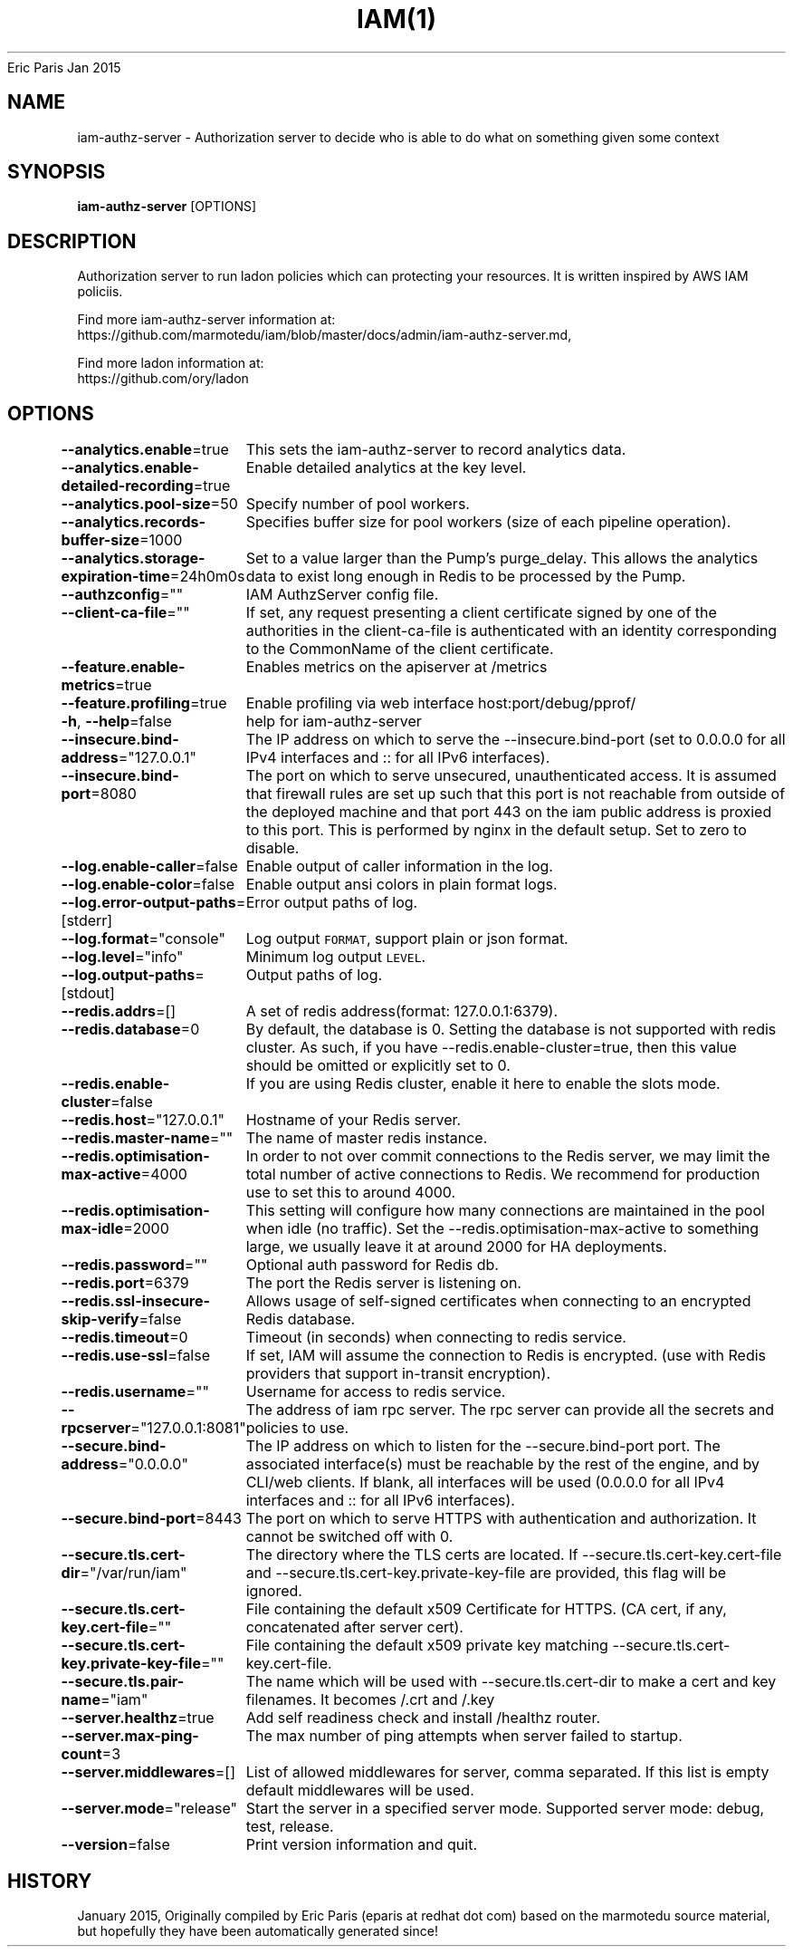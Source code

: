 .nh
.TH IAM(1) iam User Manuals
Eric Paris
Jan 2015

.SH NAME
.PP
iam\-authz\-server \- Authorization server to decide who is able to do what on something given some context


.SH SYNOPSIS
.PP
\fBiam\-authz\-server\fP [OPTIONS]


.SH DESCRIPTION
.PP
Authorization server to run ladon policies which can protecting your resources.
It is written inspired by AWS IAM policiis.

.PP
Find more iam\-authz\-server information at:
    https://github.com/marmotedu/iam/blob/master/docs/admin/iam\-authz\-server.md,

.PP
Find more ladon information at:
    https://github.com/ory/ladon


.SH OPTIONS
.PP
\fB\-\-analytics.enable\fP=true
	This sets the iam\-authz\-server to record analytics data.

.PP
\fB\-\-analytics.enable\-detailed\-recording\fP=true
	Enable detailed analytics at the key level.

.PP
\fB\-\-analytics.pool\-size\fP=50
	Specify number of pool workers.

.PP
\fB\-\-analytics.records\-buffer\-size\fP=1000
	Specifies buffer size for pool workers (size of each pipeline operation).

.PP
\fB\-\-analytics.storage\-expiration\-time\fP=24h0m0s
	Set to a value larger than the Pump's purge\_delay. This allows the analytics data to exist long enough in Redis to be processed by the Pump.

.PP
\fB\-\-authzconfig\fP=""
	IAM AuthzServer config file.

.PP
\fB\-\-client\-ca\-file\fP=""
	If set, any request presenting a client certificate signed by one of the authorities in the client\-ca\-file is authenticated with an identity corresponding to the CommonName of the client certificate.

.PP
\fB\-\-feature.enable\-metrics\fP=true
	Enables metrics on the apiserver at /metrics

.PP
\fB\-\-feature.profiling\fP=true
	Enable profiling via web interface host:port/debug/pprof/

.PP
\fB\-h\fP, \fB\-\-help\fP=false
	help for iam\-authz\-server

.PP
\fB\-\-insecure.bind\-address\fP="127.0.0.1"
	The IP address on which to serve the \-\-insecure.bind\-port (set to 0.0.0.0 for all IPv4 interfaces and :: for all IPv6 interfaces).

.PP
\fB\-\-insecure.bind\-port\fP=8080
	The port on which to serve unsecured, unauthenticated access. It is assumed that firewall rules are set up such that this port is not reachable from outside of the deployed machine and that port 443 on the iam public address is proxied to this port. This is performed by nginx in the default setup. Set to zero to disable.

.PP
\fB\-\-log.enable\-caller\fP=false
	Enable output of caller information in the log.

.PP
\fB\-\-log.enable\-color\fP=false
	Enable output ansi colors in plain format logs.

.PP
\fB\-\-log.error\-output\-paths\fP=[stderr]
	Error output paths of log.

.PP
\fB\-\-log.format\fP="console"
	Log output \fB\fCFORMAT\fR, support plain or json format.

.PP
\fB\-\-log.level\fP="info"
	Minimum log output \fB\fCLEVEL\fR\&.

.PP
\fB\-\-log.output\-paths\fP=[stdout]
	Output paths of log.

.PP
\fB\-\-redis.addrs\fP=[]
	A set of redis address(format: 127.0.0.1:6379).

.PP
\fB\-\-redis.database\fP=0
	By default, the database is 0. Setting the database is not supported with redis cluster. As such, if you have \-\-redis.enable\-cluster=true, then this value should be omitted or explicitly set to 0.

.PP
\fB\-\-redis.enable\-cluster\fP=false
	If you are using Redis cluster, enable it here to enable the slots mode.

.PP
\fB\-\-redis.host\fP="127.0.0.1"
	Hostname of your Redis server.

.PP
\fB\-\-redis.master\-name\fP=""
	The name of master redis instance.

.PP
\fB\-\-redis.optimisation\-max\-active\fP=4000
	In order to not over commit connections to the Redis server, we may limit the total number of active connections to Redis. We recommend for production use to set this to around 4000.

.PP
\fB\-\-redis.optimisation\-max\-idle\fP=2000
	This setting will configure how many connections are maintained in the pool when idle (no traffic). Set the \-\-redis.optimisation\-max\-active to something large, we usually leave it at around 2000 for HA deployments.

.PP
\fB\-\-redis.password\fP=""
	Optional auth password for Redis db.

.PP
\fB\-\-redis.port\fP=6379
	The port the Redis server is listening on.

.PP
\fB\-\-redis.ssl\-insecure\-skip\-verify\fP=false
	Allows usage of self\-signed certificates when connecting to an encrypted Redis database.

.PP
\fB\-\-redis.timeout\fP=0
	Timeout (in seconds) when connecting to redis service.

.PP
\fB\-\-redis.use\-ssl\fP=false
	If set, IAM will assume the connection to Redis is encrypted. (use with Redis providers that support in\-transit encryption).

.PP
\fB\-\-redis.username\fP=""
	Username for access to redis service.

.PP
\fB\-\-rpcserver\fP="127.0.0.1:8081"
	The address of iam rpc server. The rpc server can provide all the secrets and policies to use.

.PP
\fB\-\-secure.bind\-address\fP="0.0.0.0"
	The IP address on which to listen for the \-\-secure.bind\-port port. The associated interface(s) must be reachable by the rest of the engine, and by CLI/web clients. If blank, all interfaces will be used (0.0.0.0 for all IPv4 interfaces and :: for all IPv6 interfaces).

.PP
\fB\-\-secure.bind\-port\fP=8443
	The port on which to serve HTTPS with authentication and authorization. It cannot be switched off with 0.

.PP
\fB\-\-secure.tls.cert\-dir\fP="/var/run/iam"
	The directory where the TLS certs are located. If \-\-secure.tls.cert\-key.cert\-file and \-\-secure.tls.cert\-key.private\-key\-file are provided, this flag will be ignored.

.PP
\fB\-\-secure.tls.cert\-key.cert\-file\fP=""
	File containing the default x509 Certificate for HTTPS. (CA cert, if any, concatenated after server cert).

.PP
\fB\-\-secure.tls.cert\-key.private\-key\-file\fP=""
	File containing the default x509 private key matching \-\-secure.tls.cert\-key.cert\-file.

.PP
\fB\-\-secure.tls.pair\-name\fP="iam"
	The name which will be used with \-\-secure.tls.cert\-dir to make a cert and key filenames. It becomes /\&.crt and /\&.key

.PP
\fB\-\-server.healthz\fP=true
	Add self readiness check and install /healthz router.

.PP
\fB\-\-server.max\-ping\-count\fP=3
	The max number of ping attempts when server failed to startup.

.PP
\fB\-\-server.middlewares\fP=[]
	List of allowed middlewares for server, comma separated. If this list is empty default middlewares will be used.

.PP
\fB\-\-server.mode\fP="release"
	Start the server in a specified server mode. Supported server mode: debug, test, release.

.PP
\fB\-\-version\fP=false
	Print version information and quit.


.SH HISTORY
.PP
January 2015, Originally compiled by Eric Paris (eparis at redhat dot com) based on the marmotedu source material, but hopefully they have been automatically generated since!
